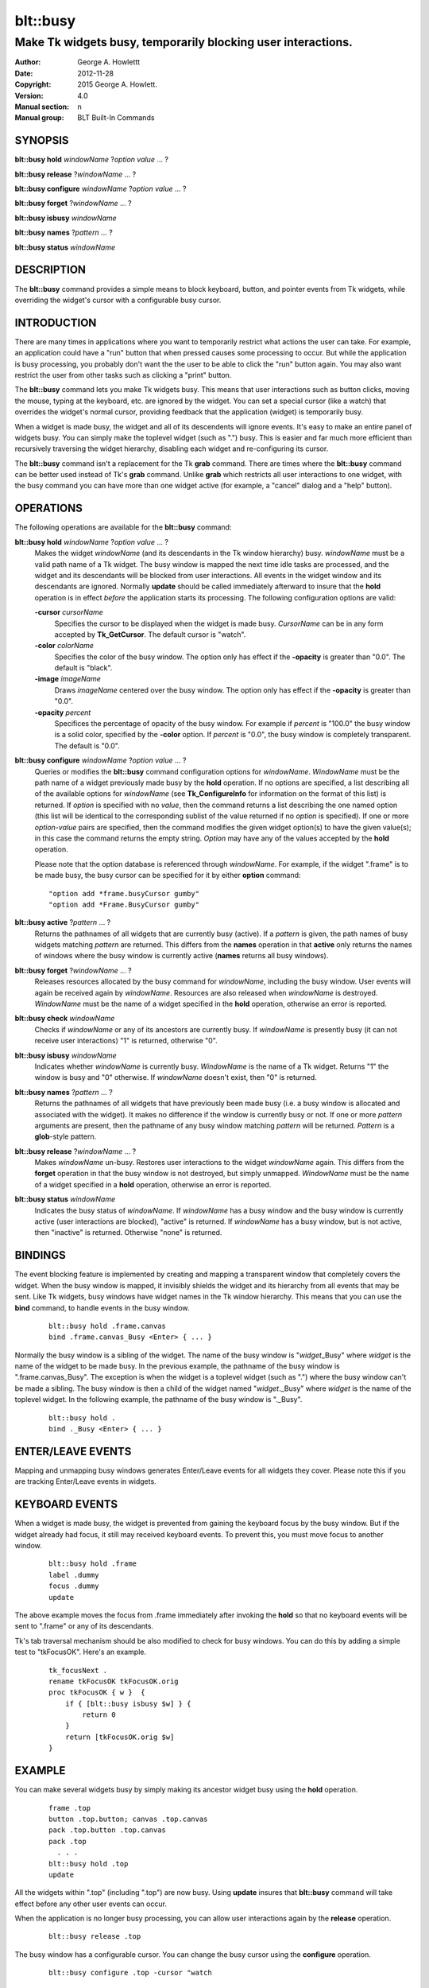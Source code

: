 
===============
blt::busy
===============

-------------------------------------------------------------
Make Tk widgets busy, temporarily blocking user interactions.
-------------------------------------------------------------

:Author: George A. Howlettt
:Date:   2012-11-28
:Copyright: 2015 George A. Howlett.
:Version: 4.0
:Manual section: n
:Manual group: BLT Built-In Commands

SYNOPSIS
--------

**blt::busy hold** *windowName* ?\ *option* *value* ... ?

**blt::busy release**  ?\ *windowName* ... ?

**blt::busy configure** *windowName* ?\ *option* *value* ... ?

**blt::busy forget**  ?\ *windowName* ... ?

**blt::busy isbusy** *windowName* 

**blt::busy names** ?\ *pattern* ... ?

**blt::busy status** *windowName* 

DESCRIPTION
-----------

The **blt::busy** command provides a simple means to block keyboard,
button, and pointer events from Tk widgets, while overriding the widget's
cursor with a configurable busy cursor.

INTRODUCTION
------------

There are many times in applications where you want to temporarily restrict
what actions the user can take.  For example, an application could have a
"run" button that when pressed causes some processing to occur.  But while
the application is busy processing, you probably don't want the the user to
be able to click the "run" button again.  You may also want restrict the
user from other tasks such as clicking a "print" button.

The **blt::busy** command lets you make Tk widgets busy. This means that
user interactions such as button clicks, moving the mouse, typing at the
keyboard, etc. are ignored by the widget.  You can set a special cursor
(like a watch) that overrides the widget's normal cursor, providing
feedback that the application (widget) is temporarily busy.

When a widget is made busy, the widget and all of its descendents will
ignore events.  It's easy to make an entire panel of widgets busy. You can
simply make the toplevel widget (such as ".") busy.  This is easier and far
much more efficient than recursively traversing the widget hierarchy,
disabling each widget and re-configuring its cursor.

The **blt::busy** command isn't a replacement for the Tk **grab** command.
There are times where the **blt::busy** command can be better used instead
of Tk's **grab** command.  Unlike **grab** which restricts all user
interactions to one widget, with the busy command you can have more than
one widget active (for example, a "cancel" dialog and a "help" button).


OPERATIONS
----------

The following operations are available for the **blt::busy** command:

**blt::busy hold** *windowName* ?\ *option* *value* ... ?
  Makes the widget *windowName* (and its descendants in the Tk window
  hierarchy) busy.  *windowName* must be a valid path name of a Tk widget.
  The busy window is mapped the next time idle tasks are processed, and the
  widget and its descendants will be blocked from user interactions. All
  events in the widget window and its descendants are ignored.  Normally
  **update** should be called immediately afterward to insure that the
  **hold** operation is in effect *before* the application starts its
  processing. The following configuration options are valid:

  **-cursor** *cursorName*
    Specifies the cursor to be displayed when the widget is made busy.
    *CursorName* can be in any form accepted by **Tk_GetCursor**.  The
    default cursor is "watch".

  **-color** *colorName*
    Specifies the color of the busy window.  The option only has effect if
    the **-opacity** is greater than "0.0".  The default is "black".

  **-image** *imageName*
    Draws *imageName* centered over the busy window.  The option only has
    effect if the **-opacity** is greater than "0.0".

  **-opacity** *percent*
    Specifices the percentage of opacity of the busy window.  For example
    if *percent* is "100.0" the busy window is a solid color, specified by
    the **-color** option.  If *percent* is "0.0", the busy window is
    completely transparent. The default is "0.0".

**blt::busy configure** *windowName* ?\ *option* *value* ... ?
  Queries or modifies the **blt::busy** command configuration options for
  *windowName*. *WindowName* must be the path name of a widget previously
  made busy by the **hold** operation.  If no options are specified, a list
  describing all of the available options for *windowName* (see
  **Tk_ConfigureInfo** for information on the format of this list) is
  returned.  If *option* is specified with no *value*, then the command
  returns a list describing the one named option (this list will be
  identical to the corresponding sublist of the value returned if no
  *option* is specified).  If one or more *option*\ -*value* pairs are
  specified, then the command modifies the given widget option(s) to have
  the given value(s); in this case the command returns the empty string.
  *Option* may have any of the values accepted by the **hold** operation.

  Please note that the option database is referenced through *windowName*.
  For example, if the widget ".frame" is to be made busy, the busy cursor
  can be specified for it by either **option** command:

  ::

        "option add *frame.busyCursor gumby"
        "option add *Frame.BusyCursor gumby"

**blt::busy active**  ?\ *pattern* ... ?
  Returns the pathnames of all widgets that are currently busy (active).
  If a *pattern* is given, the path names of busy widgets matching
  *pattern* are returned.  This differs from the **names** operation in
  that **active** only returns the names of windows where the busy window
  is currently active (**names** returns all busy windows).

**blt::busy forget** ?\ *windowName* ... ?
  Releases resources allocated by the busy command for *windowName*,
  including the busy window.  User events will again be received again by
  *windowName*.  Resources are also released when *windowName* is
  destroyed. *WindowName* must be the name of a widget specified in the
  **hold** operation, otherwise an error is reported.

**blt::busy check** *windowName*
  Checks if *windowName* or any of its ancestors are currently busy.  If
  *windowName* is presently busy (it can not receive user interactions) "1"
  is returned, otherwise "0".

**blt::busy isbusy** *windowName*
  Indicates whether *windowName* is currently busy.  *WindowName* is the
  name of a Tk widget. Returns "1" the window is busy and "0" otherwise.
  If *windowName* doesn't exist, then "0" is returned.

**blt::busy names** ?\ *pattern* ... ?
  Returns the pathnames of all widgets that have previously been made busy
  (i.e. a busy window is allocated and associated with the widget).  It
  makes no difference if the window is currently busy or not.  If one or
  more *pattern* arguments are present, then the pathname of any busy window
  matching *pattern* will be returned. *Pattern* is a **glob**\-style pattern.

**blt::busy release** ?\ *windowName* ... ?
  Makes *windowName* un-busy. Restores user interactions to the widget
  *windowName* again.  This differs from the **forget** operation in that
  the busy window is not destroyed, but simply unmapped.  *WindowName* must
  be the name of a widget specified in a **hold** operation, otherwise an
  error is reported.

**blt::busy status** *windowName*
  Indicates the busy status of *windowName*.  If *windowName* has a busy
  window and the busy window is currently active (user interactions are
  blocked), "active" is returned.  If *windowName* has a busy window, but
  is not active, then "inactive" is returned.  Otherwise "none" is
  returned.

BINDINGS
--------

The event blocking feature is implemented by creating and mapping a
transparent window that completely covers the widget.  When the busy window
is mapped, it invisibly shields the widget and its hierarchy from all
events that may be sent.  Like Tk widgets, busy windows have widget names
in the Tk window hierarchy.  This means that you can use the **bind**
command, to handle events in the busy window.

 ::

    blt::busy hold .frame.canvas
    bind .frame.canvas_Busy <Enter> { ... } 

Normally the busy window is a sibling of the widget.  The name of the busy
window is "*widget*\ _Busy" where *widget* is the name of the widget to be
made busy.  In the previous example, the pathname of the busy window is
".frame.canvas_Busy". The exception is when the widget is a toplevel
widget (such as ".")  where the busy window can't be made a sibling.  The
busy window is then a child of the widget named "*widget*\ ._Busy" where
*widget* is the name of the toplevel widget.  In the following example, the
pathname of the busy window is "._Busy".

  ::

     blt::busy hold .
     bind ._Busy <Enter> { ... } 

ENTER/LEAVE EVENTS
------------------

Mapping and unmapping busy windows generates Enter/Leave events for all
widgets they cover.  Please note this if you are tracking Enter/Leave
events in widgets.

KEYBOARD EVENTS
---------------

When a widget is made busy, the widget is prevented from gaining the
keyboard focus by the busy window. But if the widget already had focus, it
still may received keyboard events.  To prevent this, you must move focus
to another window.

  ::

     blt::busy hold .frame
     label .dummy
     focus .dummy
     update

The above example moves the focus from .frame immediately after invoking
the **hold** so that no keyboard events will be sent to ".frame" or any of
its descendants.

Tk's tab traversal mechanism should be also modified to check for busy
windows. You can do this by adding a simple test to "tkFocusOK".  Here's
an example.

  ::
     
     tk_focusNext .
     rename tkFocusOK tkFocusOK.orig
     proc tkFocusOK { w }  {
         if { [blt::busy isbusy $w] } {
             return 0
         }
         return [tkFocusOK.orig $w]
     }

EXAMPLE
-------

You can make several widgets busy by simply making its ancestor widget
busy using the **hold** operation.

  ::

        frame .top
        button .top.button; canvas .top.canvas
        pack .top.button .top.canvas
        pack .top
          . . .
        blt::busy hold .top
        update

All the widgets within ".top" (including ".top") are now busy.  
Using **update** insures that **blt::busy** command will take effect before
any other user events can occur.

When the application is no longer busy processing, you can allow user
interactions again by the **release** operation.

 ::

        blt::busy release .top 

The busy window has a configurable cursor.  You can change the busy
cursor using the **configure** operation.

  ::

        blt::busy configure .top -cursor "watch

Finally, when you no longer need to the busy window, 
invoke the **forget** operation to free any resources it allocated.

 ::

        blt::busy forget .top 

Destroying the widget will also clean up any resources allocated by
the busy command.

DIFFERENCES WITH PREVIOUS VERSIONS
----------------------------------

1. The **isbusy** operation no longer takes a pattern argument and returns
   a list of matches window names.  It now takes a single busy window
   argument and returns 1 if busy, 0 otherwise.  This is the same as the
   previous **check** operation.

KEYWORDS
--------

busy, keyboard events, pointer events, window, cursor

COPYRIGHT
---------

2015 George A. Howlett. All rights reserved.

Redistribution and use in source and binary forms, with or without
modification, are permitted provided that the following conditions are
met:

 1) Redistributions of source code must retain the above copyright
    notice, this list of conditions and the following disclaimer.
 2) Redistributions in binary form must reproduce the above copyright
    notice, this list of conditions and the following disclaimer in
    the documentation and/or other materials provided with the distribution.
 3) Neither the name of the authors nor the names of its contributors may
    be used to endorse or promote products derived from this software
    without specific prior written permission.
 4) Products derived from this software may not be called "BLT" nor may
    "BLT" appear in their names without specific prior written permission
    from the author.

THIS SOFTWARE IS PROVIDED ''AS IS'' AND ANY EXPRESS OR IMPLIED WARRANTIES,
INCLUDING, BUT NOT LIMITED TO, THE IMPLIED WARRANTIES OF MERCHANTABILITY
AND FITNESS FOR A PARTICULAR PURPOSE ARE DISCLAIMED. IN NO EVENT SHALL THE
AUTHORS OR COPYRIGHT HOLDERS BE LIABLE FOR ANY DIRECT, INDIRECT,
INCIDENTAL, SPECIAL, EXEMPLARY, OR CONSEQUENTIAL DAMAGES (INCLUDING, BUT
NOT LIMITED TO, PROCUREMENT OF SUBSTITUTE GOODS OR SERVICES; LOSS OF USE,
DATA, OR PROFITS; OR BUSINESS INTERRUPTION) HOWEVER CAUSED AND ON ANY
THEORY OF LIABILITY, WHETHER IN CONTRACT, STRICT LIABILITY, OR TORT
(INCLUDING NEGLIGENCE OR OTHERWISE) ARISING IN ANY WAY OUT OF THE USE OF
THIS SOFTWARE, EVEN IF ADVISED OF THE POSSIBILITY OF SUCH DAMAGE.


